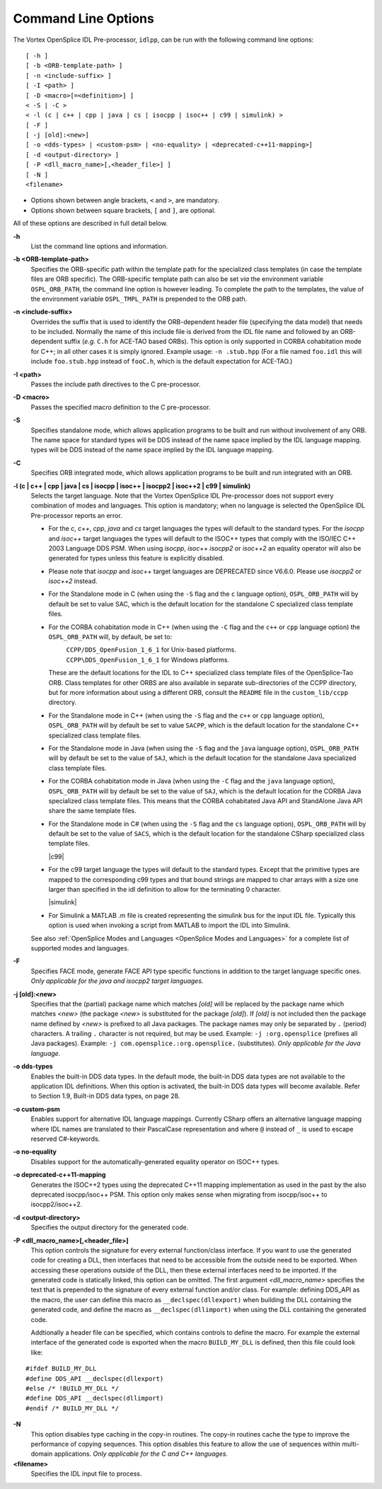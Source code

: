 .. _`Command Line Options`:


####################
Command Line Options
####################

The Vortex OpenSplice IDL Pre-processor, ``idlpp``, can be run with the following
command line options:

::

   [ -h ]
   [ -b <ORB-template-path> ]
   [ -n <include-suffix> ]
   [ -I <path> ]
   [ -D <macro>[=<definition>] ]
   < -S | -C >
   < -l (c | c++ | cpp | java | cs | isocpp | isoc++ | c99 | simulink) >
   [ -F ]
   [ -j [old]:<new>]
   [ -o <dds-types> | <custom-psm> | <no-equality> | <deprecated-c++11-mapping>]
   [ -d <output-directory> ]
   [ -P <dll_macro_name>[,<header_file>] ]
   [ -N ]
   <filename>



+  Options shown between angle brackets, ``<`` and ``>``, 
   are mandatory. 
+  Options shown between square brackets, ``[`` and ``]``, 
   are optional.

All of these options are described in full detail below. 

**-h**
   List the command line options and information.

**-b <ORB-template-path>**
   Specifies the ORB-specific path within the 
   template path for the specialized class templates (in case the template 
   files are ORB specific). The ORB-specific template path can also be set 
   *via* the environment variable ``OSPL_ORB_PATH``, the command line option 
   is however leading. To complete the path to the templates, the value of 
   the environment variable ``OSPL_TMPL_PATH`` is prepended to the ORB path.

**-n <include-suffix>**
   Overrides the suffix that is used to identify the 
   ORB-dependent header file (specifying the data model) that needs to be included.
   Normally the name of this include file is derived from the IDL file name and
   followed by an ORB-dependent suffix (*e.g.* ``C.h`` for ACE-TAO based ORBs).
   This option is only supported in CORBA cohabitation mode for C++; in all
   other cases it is simply ignored.
   Example usage: ``-n .stub.hpp``
   (For a file named ``foo.idl`` this will include ``foo.stub.hpp`` instead of
   ``fooC.h``, which is the default expectation for ACE-TAO.)

**-I <path>** 
   Passes the include path directives to the C pre-processor.

**-D <macro>**
   Passes the specified macro definition to the C pre-processor.

**-S**
   Specifies standalone mode, which allows application programs to be 
   built and run without involvement of any ORB. The name space for standard 
   types will be DDS instead of the name space implied by the IDL language mapping.
   types will be DDS instead of the name space implied by the IDL language mapping.

**-C**
   Specifies ORB integrated mode, which allows application programs to 
   be built and run integrated with an ORB.

**-l (c | c++ | cpp | java | cs | isocpp | isoc++ | isocpp2 | isoc++2 | c99 | simulink)**
   Selects the target language. 
   Note that the Vortex OpenSplice IDL Pre-processor does not support
   every combination of modes and languages. This option is mandatory; when no
   language is selected the OpenSplice IDL Pre-processor reports an error.
   
   - For the *c*, *c++*, *cpp*, *java* and *cs* target languages the types 
     will default to the standard types. For the *isocpp* and *isoc++* target 
     languages the types will default to the ISOC++ types that comply with 
     the ISO/IEC C++ 2003 Language DDS PSM. When using *isocpp*, *isoc++* 
     *isocpp2* or *isoc++2* an equality operator will also be generated for
     types unless this feature is explicitly disabled.
   - Please note that *isocpp* and *isoc++* target languages are DEPRECATED
     since V6.6.0. Please use *isocpp2* or *isoc++2* instead.
   - For the Standalone mode in C (when using the ``-S`` flag and the ``c`` 
     language option), ``OSPL_ORB_PATH`` will by default be set to value SAC, 
     which is the default location for the standalone C specialized class 
     template files.
   - For the CORBA cohabitation mode in C++ (when using the ``-C`` flag and 
     the ``c++`` or ``cpp`` language option) the ``OSPL_ORB_PATH`` will, 
     by default, be set to:

     |unix|
       ``CCPP/DDS_OpenFusion_1_6_1`` for Unix-based platforms.

     |windows|
       ``CCPP\DDS_OpenFusion_1_6_1`` for Windows platforms.

     These are the default locations for the IDL to C++ specialized class 
     template files of the OpenSplice-Tao ORB. Class templates for other 
     ORBS are also available in separate sub-directories of the CCPP 
     directory, but for more information about using a different ORB, 
     consult the ``README`` file in the ``custom_lib/ccpp`` directory.
   - For the Standalone mode in C++ (when using the ``-S`` flag and 
     the ``c++`` or ``cpp`` language option), ``OSPL_ORB_PATH`` will 
     by default be set to value ``SACPP``, which is the default location 
     for the standalone C++ specialized class template files.

     |java|
   - For the Standalone mode in Java (when using the ``-S`` flag and the 
     ``java`` language option), ``OSPL_ORB_PATH`` will by default be set 
     to the value of ``SAJ``, which is the default location for the 
     standalone Java specialized class template files.
   - For the CORBA cohabitation mode in Java (when using the ``-C`` flag 
     and the ``java`` language option), ``OSPL_ORB_PATH`` will by default 
     be set to the value of ``SAJ``, which is the default location for 
     the CORBA Java specialized class template files. This means that 
     the CORBA cohabitated Java API and StandAlone Java API share the 
     same template files.

     |csharp|
   - For the Standalone mode in C# (when using the ``-S`` flag and the 
     ``cs`` language option), ``OSPL_ORB_PATH`` will by default be set to 
     the value of ``SACS``, which is the default location for the 
     standalone CSharp specialized class template files.
     
     |c99|
   - For the c99 target language the types will default to the standard
     types. Except that the primitive types are mapped to the corresponding
     c99 types and that bound strings are mapped to char arrays with a
     size one larger than specified in the idl definition to allow for
     the terminating 0 character.

     |simulink|
   - For Simulink a MATLAB .m file is created representing the simulink
     bus for the input IDL file. Typically this option is used when 
     invoking a script from MATLAB to import the IDL into Simulink.

   See also
   :ref:`OpenSplice Modes and Languages <OpenSplice Modes and Languages>`
   for a complete list of supported modes and languages.

**-F**
   Specifies FACE mode, generate FACE API type specific functions in addition to 
   the target language specific ones. *Only applicable for the java and isocpp2 
   target languages.*

|java|

**-j [old]:<new>**
   Specifies that the (partial) package name which matches *[old]* will 
   be replaced by the package name which matches *<new>* (the package 
   *<new>* is substituted for the package *[old]*). If *[old]* is not 
   included then the package name defined by *<new>* is prefixed to
   all Java packages. The package names may only be separated by 
   ``.`` (period) characters.
   A trailing ``.`` character is not required, but may be used.
   Example: ``-j :org.opensplice`` (prefixes all Java packages).
   Example: ``-j com.opensplice.:org.opensplice.`` (substitutes).
   *Only applicable for the Java language.* 

**-o dds-types**
   Enables the built-in DDS data types. 
   In the default mode, the built-in DDS data types are not available 
   to the application IDL definitions. When this option is activated, 
   the built-in DDS data types will become available. 
   Refer to Section 1.9, Built-in DDS data types, on page 28.

**-o custom-psm**
   Enables support for alternative IDL language mappings.
   Currently CSharp offers an alternative language mapping where 
   IDL names are translated to their PascalCase representation and 
   where ``@`` instead of ``_`` is used to escape reserved C#-keywords.

**-o no-equality**
   Disables support for the automatically-generated 
   equality operator on ISOC++ types.

**-o deprecated-c++11-mapping**
   Generates the ISOC++2 types using the deprecated C++11 mapping
   implementation as used in the past by the also deprecated
   isocpp/isoc++ PSM. This option only makes sense when migrating
   from isocpp/isoc++ to isocpp2/isoc++2.

**-d <output-directory>**
   Specifies the output directory for the generated code.

**-P <dll_macro_name>[,<header_file>]**
   This option controls the signature for every external function/class 
   interface. If you want to use the generated code for creating a DLL, 
   then interfaces that need to be accessible from the outside need to 
   be exported. When accessing these operations outside of the DLL, then 
   these external interfaces need to be imported. 
   If the generated code is statically linked, this option can be omitted.
   The first argument *<dll_macro_name>* specifies the text that is prepended 
   to the signature of every external function and/or class. 
   For example: defining DDS_API as the macro, the user can define this macro 
   as ``__declspec(dllexport)`` when building the DLL containing the generated
   code, and define the macro as ``__declspec(dllimport)`` when using the DLL
   containing the generated code.

   Addtionally a header file can be specified, which contains controls to 
   define the macro. For example the external interface of the generated code 
   is exported when the macro ``BUILD_MY_DLL`` is defined, then this file 
   could look like:

::
   
   #ifdef BUILD_MY_DLL
   #define DDS_API __declspec(dllexport)
   #else /* !BUILD_MY_DLL */
   #define DDS_API __declspec(dllimport)
   #endif /* BUILD_MY_DLL */


|c| |cpp|

**-N**
   This option disables type caching in the copy-in routines. 
   The copy-in routines cache the type to improve the performance 
   of copying sequences. This option disables this feature to allow 
   the use of sequences within multi-domain applications. 
   *Only applicable for the C and C++ languages.*

**<filename>**
   Specifies the IDL input file to process.




.. |caution| image:: ./images/icon-caution.*
            :height: 6mm
.. |info|   image:: ./images/icon-info.*
            :height: 6mm
.. |windows| image:: ./images/icon-windows.*
            :height: 6mm
.. |unix| image:: ./images/icon-unix.*
            :height: 6mm
.. |linux| image:: ./images/icon-linux.*
            :height: 6mm
.. |c| image:: ./images/icon-c.*
            :height: 6mm
.. |cpp| image:: ./images/icon-cpp.*
            :height: 6mm
.. |csharp| image:: ./images/icon-csharp.*
            :height: 6mm
.. |java| image:: ./images/icon-java.*
            :height: 6mm

.. EoF
